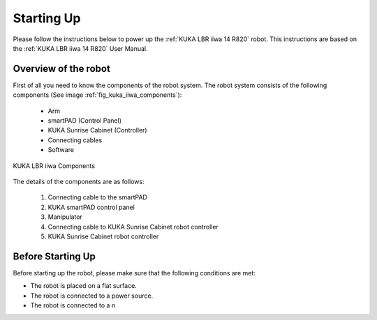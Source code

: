 


Starting Up
===========

Please follow the instructions below to power up the :ref:`KUKA LBR iiwa 14 R820` robot.
This instructions are based on the :ref:`KUKA LBR iiwa 14 R820` User Manual.


Overview of the robot
---------------------

First of all you need to know the components of the robot system. The robot system consists of the following components
(See image :ref:`fig_kuka_iiwa_components`):

    - Arm
    - smartPAD (Control Panel)
    - KUKA Sunrise Cabinet (Controller)
    - Connecting cables
    - Software


.. _fig_kuka_iiwa_components:

.. figure:: ../../../images/kuka_lbr_iiwa/kuka_iiwa_components.png
    :scale: 20%
    :align: center
    :alt: KUKA LBR iiwa Components

    KUKA LBR iiwa Components

The details of the components are as follows:

    1. Connecting cable to the smartPAD
    2. KUKA smartPAD control panel
    3. Manipulator
    4. Connecting cable to KUKA Sunrise Cabinet robot controller
    5. KUKA Sunrise Cabinet robot controller

Before Starting Up
------------------


Before starting up the robot, please make sure that the following conditions are met:

- The robot is placed on a flat surface.
- The robot is connected to a power source.
- The robot is connected to a n